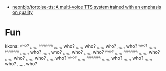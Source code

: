 - [[https://github.com/neonbjb/tortoise-tts?utm_campaign=explore-email&utm_medium=email&utm_source=newsletter&utm_term=weekly][neonbjb/tortoise-tts: A multi-voice TTS system trained with an emphasis on quality]]

* Fun

kkona: ᵂᴴᴼˀ ,,,,,, ᴾᴿᴾᴿᴾᴿᴾᴿ ,,,,,,, who? ,,,,,, who? ,,,,,, who? ,,,,,, who? ᵂᴴᴼˀ ,,,,,, ᴾᴿᴾᴿᴾᴿᴾᴿ ,,,,,,, who? ,,,,,, who? ,,,,,, who? ,,,,,, who? ᵂᴴᴼˀ ,,,,,, ᴾᴿᴾᴿᴾᴿᴾᴿ ,,,,,,, who? ,,,,,, who? ,,,,,, who? ,,,,,, who? ᵂᴴᴼˀ ,,,,,, ᴾᴿᴾᴿᴾᴿᴾᴿ ,,,,,,, who? ,,,,,, who? ,,,,,, who? ,,,,,, who?
